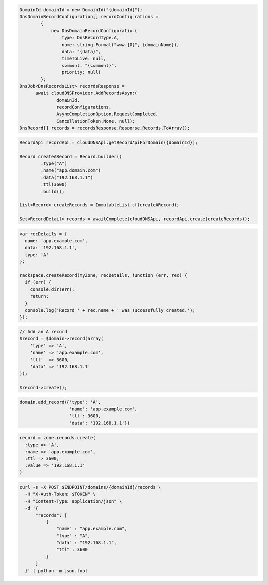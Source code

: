.. code-block:: csharp

  DomainId domainId = new DomainId("{domainId}");
  DnsDomainRecordConfiguration[] recordConfigurations =
          {
              new DnsDomainRecordConfiguration(
                  type: DnsRecordType.A,
                  name: string.Format("www.{0}", {domainName}),
                  data: "{data}",
                  timeToLive: null,
                  comment: "{comment}",
                  priority: null)
          };
  DnsJob<DnsRecordsList> recordsResponse = 
	await cloudDNSProvider.AddRecordsAsync(
		domainId, 
		recordConfigurations, 
		AsyncCompletionOption.RequestCompleted, 
		CancellationToken.None, null);
  DnsRecord[] records = recordsResponse.Response.Records.ToArray();
  
.. code-block:: java

  RecordApi recordApi = cloudDNSApi.getRecordApiForDomain({domainId});

  Record createARecord = Record.builder()
          .type("A")
          .name("app.domain.com")
          .data("192.168.1.1")
          .ttl(3600)
          .build();

  List<Record> createRecords = ImmutableList.of(createARecord);

  Set<RecordDetail> records = awaitComplete(cloudDNSApi, recordApi.create(createRecords));

.. code-block:: javascript

  var recDetails = {
    name: 'app.example.com',
    data: '192.168.1.1',
    type: 'A'
  };

  rackspace.createRecord(myZone, recDetails, function (err, rec) {
    if (err) {
      console.dir(err);
      return;
    }
    console.log('Record ' + rec.name + ' was successfully created.');
  });

.. code-block:: php

  // Add an A record
  $record = $domain->record(array(
      'type' => 'A',
      'name' => 'app.example.com',
      'ttl'  => 3600,
      'data' => '192.168.1.1'
  ));

  $record->create();

.. code-block:: python

  domain.add_record({'type': 'A',
                     'name': 'app.example.com',
                     'ttl': 3600,
                     'data': '192.168.1.1'})

.. code-block:: ruby

  record = zone.records.create(
    :type => 'A',
    :name => 'app.example.com',
    :ttl => 3600,
    :value => '192.168.1.1'
  )

.. code-block:: sh

  curl -s -X POST $ENDPOINT/domains/{domainId}/records \
    -H "X-Auth-Token: $TOKEN" \
    -H "Content-Type: application/json" \
    -d '{
        "records": [
            {
                "name" : "app.example.com",
                "type" : "A",
                "data" : "192.168.1.1",
                "ttl" : 3600
            }
        ]
    }' | python -m json.tool
